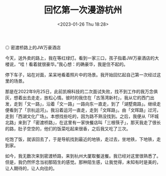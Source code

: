 #+TITLE: 回忆第一次漫游杭州
#+DATE: <2023-01-26 Thu 18:28>
#+TAGS[]: 随笔

#+BEGIN_EXPORT html
<img src="/images/photo/2023-01-26.webp" alt="密渡桥路上的JW万豪酒店">
<span class="caption">◎ 密渡桥路上的JW万豪酒店</span>
#+END_EXPORT

今天，送外卖的路上，我在等红绿灯。看到一家三口，孩子指着JW万豪酒店的大楼说，“哇！看着就很豪华。”我心想：的确豪华，我是住不起的。

停下车子，站在对面，呆呆地看着照片中的场景。我开始回忆起自己第一次经过这里的场景。

那是在2022年9月25日，此前凯棉科技的二次面试失败，找不到工作的我万念俱灰，想着出去走走，放松心情。彼时的我住在「古荡湾新村」，我从它的西门出发，走到「文一路」，沿着「文一路」一路向东一直走，到了「湖墅南路」。继续走便看到了「京杭运河」。我沿着运河一直走，走到「文晖路」。由「文晖路」过河，走到「西湖文化广场」。本想找些吃的，因为路不熟没找到。之后，我便从「环城北路」来到了「密渡桥路」，在这里有一家快餐店叫「三根筷子」，那天我走了很长的路，肚子空空的，他们的饭菜吃起来很香，之后我又吃了三次。

吃饱了饭，就该回去了，于是导航找到最近的地铁，走过去，坐地铁，下地铁，走到家。

如今，我无数次来到密渡桥路，来到杭州大厦取餐送餐。我已经对这里很熟悉了。但是，我仍然怀念当初那陌生的感觉。那种陌生感，让我觉得，未知有时是美的，让人期待的，让人向往的。
